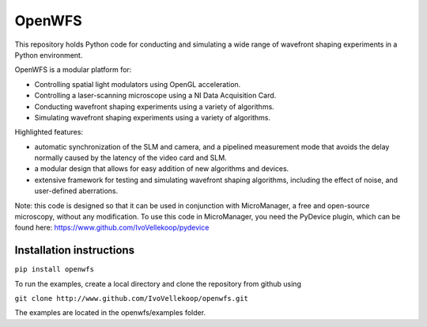 OpenWFS
************************************************************
This repository holds Python code for conducting and simulating a wide range
of wavefront shaping experiments in a Python environment.

OpenWFS is a modular platform for:

* Controlling spatial light modulators using OpenGL acceleration.
* Controlling a laser-scanning microscope using a NI Data Acquisition Card.
* Conducting wavefront shaping experiments using a variety of algorithms.
* Simulating wavefront shaping experiments using a variety of algorithms.

Highlighted features:

* automatic synchronization of the SLM and camera, and a pipelined measurement mode that avoids the delay normally caused by the latency of the video card and SLM.
* a modular design that allows for easy addition of new algorithms and devices.
* extensive framework for testing and simulating wavefront shaping algorithms, including the effect of noise, and user-defined aberrations.


Note: this code is designed so that it can be used in conjunction with MicroManager,
a free and open-source microscopy, without any modification.
To use this code in MicroManager, you need the PyDevice plugin, which can be found here:
https://www.github.com/IvoVellekoop/pydevice

Installation instructions
============================================================
``pip install openwfs``

To run the examples, create a local directory and clone the repository from github using

``git clone http://www.github.com/IvoVellekoop/openwfs.git``

The examples are located in the openwfs/examples folder.


